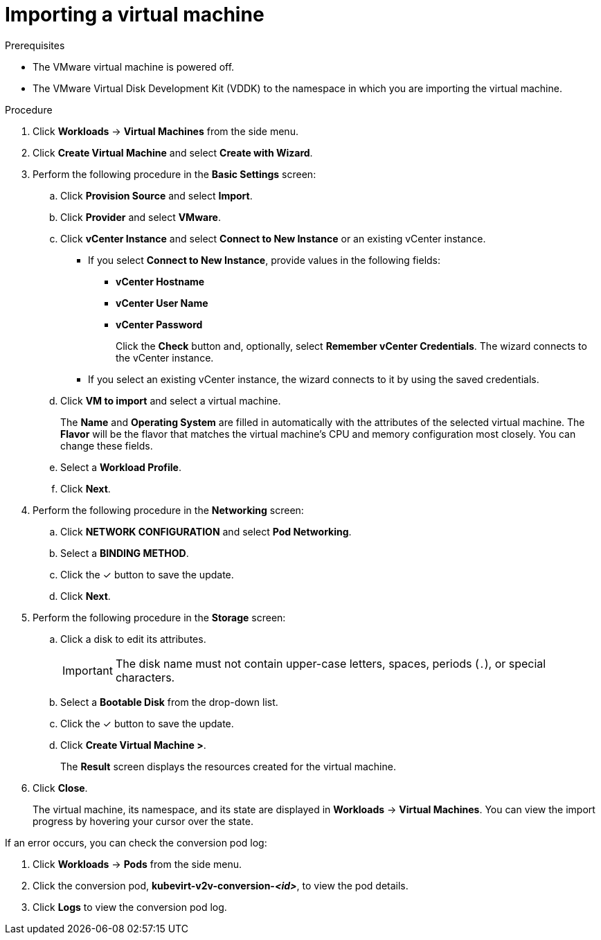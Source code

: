 // Module included in the following assemblies:
//
// * cnv/cnv_users_guide/cnv-importing-vm.adoc
[id="cnv-importing-vm_{context}"]
= Importing a virtual machine

.Prerequisites

* The VMware virtual machine is powered off.
* The VMware Virtual Disk Development Kit (VDDK) to the namespace in which you are importing the virtual machine.

.Procedure

. Click *Workloads* -> *Virtual Machines* from the side menu.
. Click *Create Virtual Machine* and select *Create with Wizard*.
. Perform the following procedure in the *Basic Settings* screen:
.. Click *Provision Source* and select *Import*.
.. Click *Provider* and select *VMware*.
.. Click *vCenter Instance* and select *Connect to New Instance* or an existing vCenter instance.
+
* If you select *Connect to New Instance*, provide values in the following fields:

** *vCenter Hostname*
** *vCenter User Name*
** *vCenter Password*
+
Click the *Check* button and, optionally, select *Remember vCenter Credentials*. The wizard connects to the vCenter instance.
+
* If you select an existing vCenter instance, the wizard connects to it by using the saved credentials.

.. Click *VM to import* and select a virtual machine.
+
The *Name* and *Operating System* are filled in automatically with the attributes of the selected virtual machine. The *Flavor* will be the flavor that matches the virtual machine's CPU and memory configuration most closely. You can change these fields.

.. Select a *Workload Profile*.
.. Click *Next*.
. Perform the following procedure in the *Networking* screen:
.. Click *NETWORK CONFIGURATION* and select *Pod Networking*.
.. Select a *BINDING METHOD*.
.. Click the &#10003; button to save the update.
.. Click *Next*.
. Perform the following procedure in the *Storage* screen:
.. Click a disk to edit its attributes.
+
[IMPORTANT]
====
The disk name must not contain upper-case letters, spaces, periods (`.`), or special characters.
====

.. Select a *Bootable Disk* from the drop-down list.
.. Click the &#10003; button to save the update.
.. Click *Create Virtual Machine >*.
+
The *Result* screen displays the resources created for the virtual machine.
. Click *Close*.
+
The virtual machine, its namespace, and its state are displayed in *Workloads* -> *Virtual Machines*. You can view the import progress by hovering your cursor over the state.

If an error occurs, you can check the conversion pod log:

. Click *Workloads* -> *Pods* from the side menu.
. Click the conversion pod, *kubevirt-v2v-conversion-_<id>_*, to view the pod details.
. Click *Logs* to view the conversion pod log.
